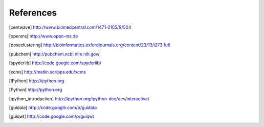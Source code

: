 References
==========

.. [centwave] http://www.biomedcentral.com/1471-2105/9/504 
.. [openms] http://www.open-ms.de
.. [poseclustering] http://bioinformatics.oxfordjournals.org/content/23/13/i273.full
.. [pubchem] http://pubchem.ncbi.nlm.nih.gov/
.. [spyderlib]  http://code.google.com/spyderlib/
.. [xcms] http://metlin.scripps.edu/xcms
.. [IPython] http://ipython.org
.. [Python] http://python.org
.. [ipython_introduction] http://ipython.org/ipython-doc/dev/interactive/
.. [guidata] http://code.google.com/p/guidata
.. [guiqwt] http://code.google.com/p/guiqwt
